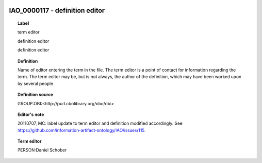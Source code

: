 
  .. _IAO_0000117:
  .. _definition editor:
  .. index:: 
     single: IAO_0000117; definition editor
     single: definition editor; IAO_0000117

IAO_0000117 - definition editor
====================================================================================

.. topic:: Label

    term editor

    definition editor

    definition editor

.. topic:: Definition

    Name of editor entering the term in the file. The term editor is a point of contact for information regarding the term. The term editor may be, but is not always, the author of the definition, which may have been worked upon by several people

.. topic:: Definition source

    GROUP:OBI:<http://purl.obolibrary.org/obo/obi>

.. topic:: Editor's note

    20110707, MC: label update to term editor and definition modified accordingly. See https://github.com/information-artifact-ontology/IAO/issues/115.

.. topic:: Term editor

    PERSON:Daniel Schober

